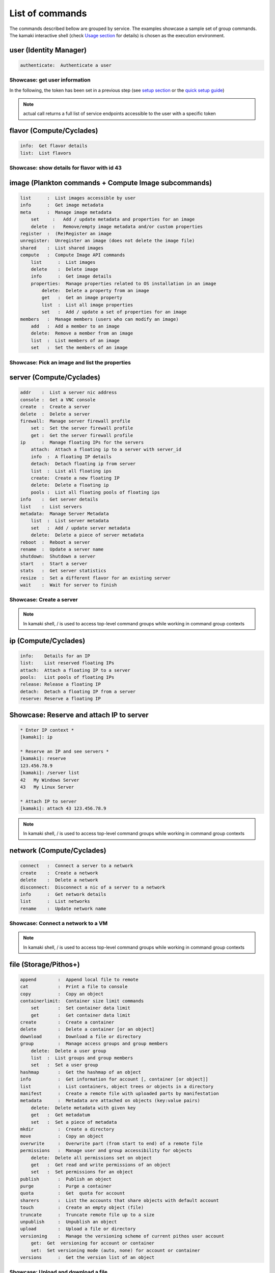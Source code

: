 List of commands
================

The commands described bellow are grouped by service. The examples showcase a
sample set of group commands. The kamaki interactive shell (check
`Usage section <usage.html#interactive-shell>`_ for details) is chosen as the
execution environment.


user (Identity Manager)
-----------------------

.. code-block:: text

    authenticate:  Authenticate a user

Showcase: get user information
^^^^^^^^^^^^^^^^^^^^^^^^^^^^^^

In the following, the token has been set in a previous step (see
`setup section <setup.html>`_ or the
`quick setup guide <usage.html#quick-setup>`_)

.. code-block:: console
    :emphasize-lines: 1,4

    * Enter user context *
    [kamaki]: user

    * Authenticate user *
    [user]: authenticate
    ...
    user:
        name:  My Real Name
        uuid:  ab1cde23-45fg-6h7i-8j9k-10l1m11no2pq

.. note:: actual call returns a full list of service endpoints accessible to
    the user with a specific token

flavor (Compute/Cyclades)
-------------------------

.. code-block:: text

    info:  Get flavor details
    list:  List flavors

Showcase: show details for flavor with id 43
^^^^^^^^^^^^^^^^^^^^^^^^^^^^^^^^^^^^^^^^^^^^

.. code-block:: console
    :emphasize-lines: 1,4

    * Enter flavor context *
    [kamaki]: flavor

    * Get details about flavor with id 43 *
    [flavor]: info 43
    SNF:disk_template:  drbd
    cpu :  4
    disk:  10
    id  :  43
    name:  C4R2048D10
    ram :  2048

image (Plankton commands + Compute Image subcommands)
-----------------------------------------------------

.. code-block:: text

    list      :  List images accessible by user
    info      :  Get image metadata
    meta      :  Manage image metadata
        set     :   Add / update metadata and properties for an image
        delete  :   Remove/empty image metadata and/or custom properties
    register  :  (Re)Register an image
    unregister:  Unregister an image (does not delete the image file)
    shared    :  List shared images
    compute   :  Compute Image API commands
        list      :  List images
        delete    :  Delete image
        info      :  Get image details
        properties:  Manage properties related to OS installation in an image
            delete:  Delete a property from an image
            get   :  Get an image property
            list  :  List all image properties
            set   :  Add / update a set of properties for an image
    members   :  Manage members (users who can modify an image)
        add   :  Add a member to an image
        delete:  Remove a member from an image
        list  :  List members of an image
        set   :  Set the members of an image

Showcase: Pick an image and list the properties
^^^^^^^^^^^^^^^^^^^^^^^^^^^^^^^^^^^^^^^^^^^^^^^

.. code-block:: console
    :emphasize-lines: 1,4,18

    * Enter image context *
    [kamaki]: image

    * list all available images *
    [image]: list
    926ab1c5-2d85-49d4-aebe-0fce712789b9 Windows Server 2008
     container_format:  bare
     disk_format     :  diskdump
     id              :  926ab1c5-2d85-49d4-aebe-0fce712789b9
     size            :  11917066240
     status          :  available
    78262ee7-949e-4d70-af3a-85360c3de57a Windows Server 2012
     container_format:  bare
     disk_format     :  diskdump
     id              :  78262ee7-949e-4d70-af3a-85360c3de57a
     size            :  11697913856
     status          :  available
    5ed5a29b-292c-4fe0-b32c-2e2b65628635 ubuntu
     container_format:  bare
     disk_format     :  diskdump
     id              :  5ed5a29b-292c-4fe0-b32c-2e2b65628635
     size            :  2578100224
     status          :  available
    1f8454f0-8e3e-4b6c-ab8e-5236b728dffe Debian_Wheezy_Base
     container_format:  bare
     disk_format     :  diskdump
     id              :  1f8454f0-8e3e-4b6c-ab8e-5236b728dffe
     size            :  795107328
     status          :  available

    * Get properties of image with id 1f8454f0-8e3e-4b6c-ab8e-5236b728dffe *
    [image]: compute properties 1f8454f0-8e3e-4b6c-ab8e-5236b728dffe
    description   :  Debian 6.0.6 (Squeeze) Base System
    gui           :  No GUI
    kernel        :  2.6.32
    os            :  debian
    osfamily      :  linux
    root_partition:  1
    sortorder     :  1
    users         :  root

server (Compute/Cyclades)
-------------------------

.. code-block:: text

    addr    :  List a server nic address
    console :  Get a VNC console
    create  :  Create a server
    delete  :  Delete a server
    firewall:  Manage server firewall profile
        set :  Set the server firewall profile
        get :  Get the server firewall profile
    ip      :  Manage floating IPs for the servers
        attach:  Attach a floating ip to a server with server_id
        info  :  A floating IP details
        detach:  Detach floating ip from server
        list  :  List all floating ips
        create:  Create a new floating IP
        delete:  Delete a floating ip
        pools :  List all floating pools of floating ips
    info    :  Get server details
    list    :  List servers
    metadata:  Manage Server Metadata
        list  :  List server metadata
        set   :  Add / update server metadata
        delete:  Delete a piece of server metadata
    reboot  :  Reboot a server
    rename  :  Update a server name
    shutdown:  Shutdown a server
    start   :  Start a server
    stats   :  Get server statistics
    resize  :  Set a different flavor for an existing server
    wait    :  Wait for server to finish

Showcase: Create a server
^^^^^^^^^^^^^^^^^^^^^^^^^

.. code-block:: console
    :emphasize-lines: 1,4,21,35,44,62

    * Enter server context *
    [kamaki]: server

    * See server-create help *
    [server]: create -h
    usage: create <name> <flavor id> <image id>
            [--personality PERSONALITY] [-h] [--config CONFIG] [--cloud CLOUD]

    Create a server

    optional arguments:
      -v, --verbose         More info at response
      --personality PERSONALITY
                            add a personality file
      -d, --debug           Include debug output
      -h, --help            Show help message
      -i, --include         Include protocol headers in the output
      --config CONFIG       Path to configuration file
      -s, --silent          Do not output anything
      --cloud CLOUD         Chose a cloud to connect to

    * List all available images *
    [server]: /image compute list
    1395fdfb-51b4-419f-bb02-f7d632860611 Ubuntu Desktop LTS
    1580deb4-edb3-4496-a27f-7a246c4c0528 Ubuntu Desktop
    18a82962-43eb-4b32-8e28-8f8880af89d7 Kubuntu LTS
    6aa6eafd-dccb-422d-a904-67fe2bdde87e Debian Desktop
    6b5681e4-7502-46ae-b1e9-9fd837932095 maelstrom
    78262ee7-949e-4d70-af3a-85360c3de57a Windows Server 2012
    86bc2414-0fb3-4898-a637-240292243302 Fedora
    926ab1c5-2d85-49d4-aebe-0fce712789b9 Windows Server 2008
    b2dffe52-64a4-48c3-8a4c-8214cc3165cf Debian Base
    baf2321c-57a0-4a69-825d-49f49cea163a CentOS
    c1d27b46-d875-4f5c-b7f1-f39b5af62905 Kubuntu

    * See details of flavor with id 1 *
    [server]: /flavor info 1
    SNF:disk_template:  drbd
    cpu              :  1
    disk             :  20
    id               :  1
    name             :  C1R1024D20
    ram              :  1024

    * Create a debian server named 'My Small Debian Server'
    [server]: create 'My Small Debian Server' 1 b2dffe52-64a4-48c3-8a4c-8214cc3165cf
    adminPass:  L8gu2wbZ94
    created  :  2012-11-23T16:56:04.190813+00:00
    flavorRef:  1
    hostId   :  
    id       :  11687
    imageRef :  b2dffe52-64a4-48c3-8a4c-8214cc3165cf
    metadata : 
               os   :  debian
               users:  root
    name     :  My Small Debian Server
    progress :  0
    status   :  BUILD
    suspended:  False
    updated  :  2012-11-23T16:56:04.761962+00:00

    * wait for server to build (optional) *
    [server]: wait 11687
    Server 11687 still in BUILD mode |||||||||||||||||    | 80%
    Server 11687 is now in ACTIVE mode

.. Note:: In kamaki shell, / is used to access top-level command groups while working in command group contexts


ip (Compute/Cyclades)
---------------------

.. code-block:: text

    info:    Details for an IP
    list:    List reserved floating IPs
    attach:  Attach a floating IP to a server
    pools:   List pools of floating IPs
    release: Release a floating IP
    detach:  Detach a floating IP from a server
    reserve: Reserve a floating IP

Showcase: Reserve and attach IP to server
-----------------------------------------

.. code-block:: text

    * Enter IP context *
    [kamaki]: ip

    * Reserve an IP and see servers *
    [kamaki]: reserve
    123.456.78.9
    [kamaki]: /server list
    42   My Windows Server
    43   My Linux Server

    * Attach IP to server
    [kamaki]: attach 43 123.456.78.9

.. Note:: In kamaki shell, / is used to access top-level command groups while
    working in command group contexts

network (Compute/Cyclades)
--------------------------

.. code-block:: text

    connect   :  Connect a server to a network
    create    :  Create a network
    delete    :  Delete a network
    disconnect:  Disconnect a nic of a server to a network
    info      :  Get network details
    list      :  List networks
    rename    :  Update network name

Showcase: Connect a network to a VM
^^^^^^^^^^^^^^^^^^^^^^^^^^^^^^^^^^^

.. code-block:: console
    :emphasize-lines: 1,4,9,24,27,44

    * Enter network context *
    [kamaki]: network

    * List user-owned VMs *
    [network]: /server list
    11687 (My Small Debian Server)
    11688 (An Ubuntu server)

    * Try network-connect (to get help) *
    [network]: connect 
    Syntax error
    usage: connect <server id> <network id> [-s] [-h] [-i] [--config CONFIG]

    Connect a server to a network

    Syntax: connect  <server id> <network id>
      --config    :  Path to configuration file
      -d,--debug  :  Include debug output
      -h,--help   :  Show help message
      -i,--include:  Include protocol headers in the output
      -s,--silent :  Do not output anything
      -v,--verbose:  More info at response

    * Connect VM with id 11687 to network with id 1409
    [network]: connect 11687 1409

    * Get details on network with id 1409
    [network]: info 1409
      attachments: 
                 nic-11687-1
      cidr    :  192.168.1.0/24
      cidr6   :  None
      created :  2012-11-23T17:17:20.560098+00:00
      dhcp    :  True
      gateway :  None
      gateway6:  None
      id      :  1409
      name    :  my network
      public  :  False
      status  :  ACTIVE
      type    :  MAC_FILTERED
      updated :  2012-11-23T17:18:25.095225+00:00

    * Get connectivity details on VM with id 11687 *
    [network]: /server addr 11687
    id:  nic-11687-1
        ipv4       :  192.168.1.1
        ipv6       :  None
        mac_address:  aa:0f:c2:0b:0e:85
        network_id :  1409
        firewallProfile:  DISABLED
    id:  nic-11687-0
        ipv4           :  83.212.106.111
        ipv6           :  2001:648:2ffc:1116:a80c:f2ff:fe12:a9e
        mac_address    :  aa:0c:f2:12:0a:9e
        network_id     :  1369

.. Note:: In kamaki shell, / is used to access top-level command groups while working in command group contexts

file (Storage/Pithos+)
----------------------

.. code-block:: text

    append        :  Append local file to remote
    cat           :  Print a file to console
    copy          :  Copy an object
    containerlimit:  Container size limit commands
        set       :  Set container data limit
        get       :  Get container data limit
    create        :  Create a container
    delete        :  Delete a container [or an object]
    download      :  Download a file or directory
    group         :  Manage access groups and group members
        delete:  Delete a user group
        list  :  List groups and group members
        set   :  Set a user group
    hashmap       :  Get the hashmap of an object
    info          :  Get information for account [, container [or object]]
    list          :  List containers, object trees or objects in a directory
    manifest      :  Create a remote file with uploaded parts by manifestation
    metadata      :  Metadata are attached on objects (key:value pairs)
        delete:  Delete metadata with given key
        get   :  Get metadatum
        set   :  Set a piece of metadata
    mkdir         :  Create a directory
    move          :  Copy an object
    overwrite     :  Overwrite part (from start to end) of a remote file
    permissions   :  Manage user and group accessibility for objects
        delete:  Delete all permissions set on object
        get   :  Get read and write permissions of an object
        set   :  Set permissions for an object
    publish       :  Publish an object
    purge         :  Purge a container
    quota         :  Get  quota for account
    sharers       :  List the accounts that share objects with default account
    touch         :  Create an empty object (file)
    truncate      :  Truncate remote file up to a size
    unpublish     :  Unpublish an object
    upload        :  Upload a file or directory
    versioning    :  Manage the versioning scheme of current pithos user account
        get:  Get  versioning for account or container
        set:  Set versioning mode (auto, none) for account or container
    versions      :  Get the version list of an object

Showcase: Upload and download a file
^^^^^^^^^^^^^^^^^^^^^^^^^^^^^^^^^^^^

.. code-block:: console
    :emphasize-lines: 1,7,11,16,21,29,33,37,41,44,51,55,60,64

    * Create a random binarry file at current OS path *
    [kamaki]: !dd bs=4M if=/dev/zero of=rndm_local.file count=5
    5+0 records in
    5+0 records out
    20971520 bytes (21 MB) copied, 0.016162 s, 1.3 GB/s

    * Enter file context *
    [kamaki]: file


    * Check local file *
    [file]: !ls -lh rndm_local.file
    -rw-rw-r-- 1 ******** ******** 20M Nov 26 15:36 rndm_local.file


    * Create two containers *
    [file]: create mycont1
    [file]: create mycont2


    * List accessible containers *    
    [file]: list
    1. mycont1 (0B, 0 objects)
    2. mycont2 (0B, 0 objects)
    3. pithos (0B, 0 objects)
    4. trash (0B, 0 objects)


    * Upload local file to 1st container *
    [file]: upload rndm_local.file mycont1


    * Check if file has been uploaded *
    [file]: list mycont1
    1.    20M rndm_local.file

    * Create directory mydir on second container *
    [file]: mkdir mycont2:mydir


    * Move file from 1st to 2nd container (and in the directory) *
    [file]: move mycont1:rndm_local.file mycont2:mydir/rndm_local.file

    * Check contents of both containers *
    [file]: list mycont1
    [file]: list mycont2
    1.      D mydir/
    2.    20M mydir/rndm_local.file


    * Copy file from 2nd to 1st container, with a new name *
    [file]: copy mycont2:mydir/rndm_local.file mycont1:rndm_remote.file


    * Check pasted file *
    [file]: list mycont1
    1.    20M rndm_remote.file


    * Download pasted file to local file system *
    [file]: download mycont1:rndm_remote.file rndm_remote.file


    * Check if file is downloaded and if it is the same to original *
    [file]: !ls -lh *.file
    -rw-rw-r-- 1 ******** ******** 20M Nov 26 15:36 rndm_local.file
    -rw-rw-r-- 1 ******** ******** 20M Nov 26 15:42 rndm_remote.file
    [file]: !diff rndm_local.file rndm_remote.file

.. Note:: In kamaki shell, ! is used to execute OS shell commands (e.g., bash)

.. warning:: The container:object/path syntax does not function if the
    container and / or the object path contain one or more : characters. To use
    containers and objects with : use the --container and --dst-container
    arguments, e.g., to copy test.py object from example:dev container to
    example:deploy ::

        $ kamaki file copy --container=example:dev test.py --dst-container=example:deploy
